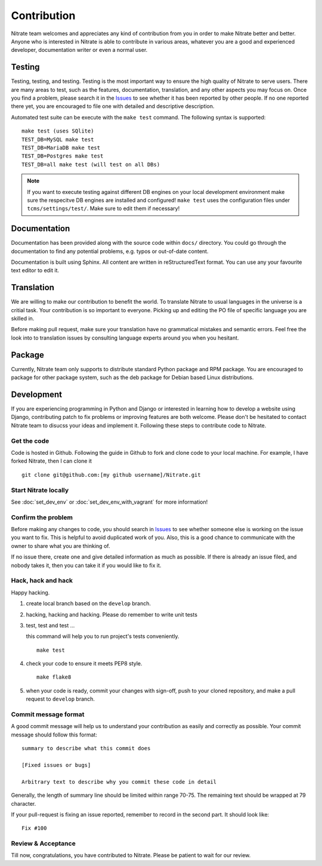 .. _contribution:


Contribution
============

Nitrate team welcomes and appreciates any kind of contribution from you in
order to make Nitrate better and better. Anyone who is interested in Nitrate is
able to contribute in various areas, whatever you are a good and experienced
developer, documentation writer or even a normal user.


Testing
-------

Testing, testing, and testing. Testing is the most important way to ensure the
high quality of Nitrate to serve users. There are many areas to test, such as
the features, documentation, translation, and any other aspects you may focus
on. Once you find a problem, please search it in the `Issues`_ to see whether
it has been reported by other people. If no one reported there yet, you are
encouraged to file one with detailed and descriptive description.

Automated test suite can be execute with the ``make test`` command. The
following syntax is supported::

        make test (uses SQlite)
        TEST_DB=MySQL make test
        TEST_DB=MariaDB make test
        TEST_DB=Postgres make test
        TEST_DB=all make test (will test on all DBs)

.. note::

    If you want to execute testing against different DB engines on your local
    development environment make sure the respecitve DB engines are installed
    and configured! ``make test`` uses the configuration files under
    ``tcms/settings/test/``. Make sure to edit them if necessary!

Documentation
-------------

Documentation has been provided along with the source code within ``docs/``
directory. You could go through the documentation to find any potential
problems, e.g. typos or out-of-date content.

Documentation is built using Sphinx. All content are written in
reStructuredText format. You can use any your favourite text editor to edit it.


Translation
-----------

We are willing to make our contribution to benefit the world. To translate
Nitrate to usual languages in the universe is a critial task. Your contribution
is so important to everyone. Picking up and editing the PO file of specific
language you are skilled in.

Before making pull request, make sure your translation have no grammatical
mistakes and semantic errors. Feel free the look into to translation issues by
consulting language experts around you when you hesitant.


Package
-------

Currently, Nitrate team only supports to distribute standard Python package
and RPM package. You are encouraged to package for other package system, such
as the deb package for Debian based Linux distributions.


Development
-----------

If you are experiencing programming in Python and Django or interested in
learning how to develop a website using Django, contributing patch to fix
problems or improving features are both welcome. Please don't be hesitated to
contact Nitrate team to disucss your ideas and implement it. Following these
steps to contribute code to Nitrate.


Get the code
~~~~~~~~~~~~

Code is hosted in Github. Following the guide in Github to fork and clone
code to your local machine. For example, I have forked Nitrate, then I can
clone it

::

    git clone git@github.com:[my github username]/Nitrate.git


Start Nitrate locally
~~~~~~~~~~~~~~~~~~~~~

See :doc:`set_dev_env` or :doc:`set_dev_env_with_vagrant` for more information!


Confirm the problem
~~~~~~~~~~~~~~~~~~~

Before making any changes to code, you should search in `Issues`_ to see
whether someone else is working on the issue you want to fix. This is helpful
to avoid duplicated work of you. Also, this is a good chance to communicate
with the owner to share what you are thinking of.

If no issue there, create one and give detailed information as much as
possible. If there is already an issue filed, and nobody takes it, then you can
take it if you would like to fix it.


Hack, hack and hack
~~~~~~~~~~~~~~~~~~~

Happy hacking.

#. create local branch based on the ``develop`` branch.

#. hacking, hacking and hacking. Please do remember to write unit tests

#. test, test and test ...

   this command will help you to run project's tests conveniently.

   ::

       make test

#. check your code to ensure it meets PEP8 style.

   ::

       make flake8

#. when your code is ready, commit your changes with sign-off, push to your
   cloned repository, and make a pull request to ``develop`` branch.


Commit message format
~~~~~~~~~~~~~~~~~~~~~

A good commit message will help us to understand your contribution as easily
and correctly as possible. Your commit message should follow this format::

    summary to describe what this commit does

    [Fixed issues or bugs]

    Arbitrary text to describe why you commit these code in detail

Generally, the length of summary line should be limited within range 70-75. The
remaining text should be wrapped at 79 character.

If your pull-request is fixing an issue reported, remember to record in the
second part. It should look like::

    Fix #100


Review & Acceptance
~~~~~~~~~~~~~~~~~~~

Till now, congratulations, you have contributed to Nitrate. Please be patient
to wait for our review.

.. _Issues: https://github.com/Nitrate/Nitrate/issues
